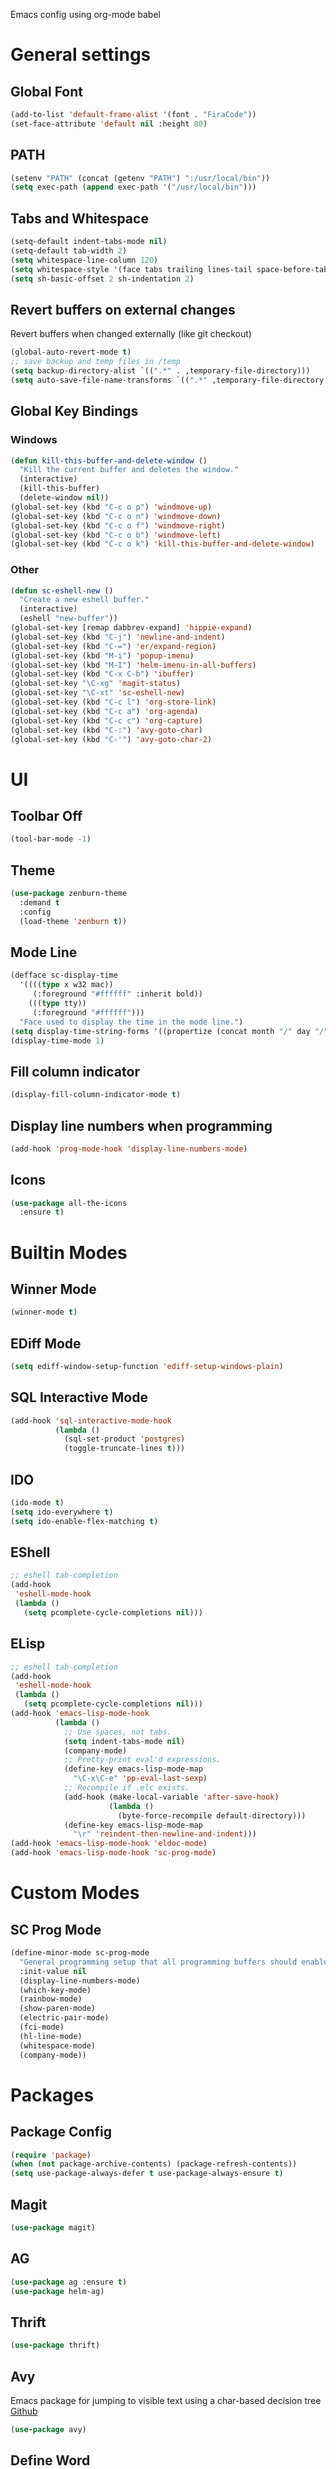 #+STARTUP: hidestars

Emacs config using org-mode babel

* General settings

** Global Font
   #+BEGIN_SRC emacs-lisp
     (add-to-list 'default-frame-alist '(font . "FiraCode"))
     (set-face-attribute 'default nil :height 80)
   #+END_SRC

** PATH
   #+BEGIN_SRC emacs-lisp
     (setenv "PATH" (concat (getenv "PATH") ":/usr/local/bin"))
     (setq exec-path (append exec-path '("/usr/local/bin")))
   #+END_SRC

** Tabs and Whitespace
   #+BEGIN_SRC emacs-lisp
     (setq-default indent-tabs-mode nil)
     (setq-default tab-width 2)
     (setq whitespace-line-column 120)
     (setq whitespace-style '(face tabs trailing lines-tail space-before-tab newline indentation empty space-after-tab tab-mark newline-mark))
     (setq sh-basic-offset 2 sh-indentation 2)
   #+END_SRC

** Revert buffers on external changes
   Revert buffers when changed externally (like git checkout)
   #+BEGIN_SRC emacs-lisp
     (global-auto-revert-mode t)
     ;; save backup and temp files in /temp
     (setq backup-directory-alist `((".*" . ,temporary-file-directory)))
     (setq auto-save-file-name-transforms `((".*" ,temporary-file-directory t)))
   #+END_SRC
** Global Key Bindings
*** Windows
     #+BEGIN_SRC emacs-lisp
       (defun kill-this-buffer-and-delete-window ()
         "Kill the current buffer and deletes the window."
         (interactive)
         (kill-this-buffer)
         (delete-window nil))
       (global-set-key (kbd "C-c o p") 'windmove-up)
       (global-set-key (kbd "C-c o n") 'windmove-down)
       (global-set-key (kbd "C-c o f") 'windmove-right)
       (global-set-key (kbd "C-c o b") 'windmove-left)
       (global-set-key (kbd "C-c o k") 'kill-this-buffer-and-delete-window)
     #+END_SRC
*** Other
    #+BEGIN_SRC emacs-lisp
      (defun sc-eshell-new ()
        "Create a new eshell buffer."
        (interactive)
        (eshell "new-buffer"))
      (global-set-key [remap dabbrev-expand] 'hippie-expand)
      (global-set-key (kbd "C-j") 'newline-and-indent)
      (global-set-key (kbd "C-=") 'er/expand-region)
      (global-set-key (kbd "M-i") 'popup-imenu)
      (global-set-key (kbd "M-I") 'helm-imenu-in-all-buffers)
      (global-set-key (kbd "C-x C-b") 'ibuffer)
      (global-set-key "\C-xg" 'magit-status)
      (global-set-key "\C-xt" 'sc-eshell-new)
      (global-set-key (kbd "C-c l") 'org-store-link)
      (global-set-key (kbd "C-c a") 'org-agenda)
      (global-set-key (kbd "C-c c") 'org-capture)
      (global-set-key (kbd "C-:") 'avy-goto-char)
      (global-set-key (kbd "C-'") 'avy-goto-char-2)
    #+END_SRC
* UI
** Toolbar Off
   #+BEGIN_SRC emacs-lisp
     (tool-bar-mode -1)
   #+END_SRC
** Theme
   #+BEGIN_SRC emacs-lisp
     (use-package zenburn-theme
       :demand t
       :config
       (load-theme 'zenburn t))
   #+END_SRC
** Mode Line
   #+BEGIN_SRC emacs-lisp
     (defface sc-display-time
       '((((type x w32 mac))
          (:foreground "#ffffff" :inherit bold))
         (((type tty))
          (:foreground "#ffffff")))
       "Face used to display the time in the mode line.")
     (setq display-time-string-forms '((propertize (concat month "/" day "/" year " " 12-hours ":" minutes " " am-pm) 'face 'sc-display-time)))
     (display-time-mode 1)
   #+END_SRC

** Fill column indicator
   #+BEGIN_SRC emacs-lisp
     (display-fill-column-indicator-mode t)
   #+END_SRC

** Display line numbers when programming
   #+BEGIN_SRC emacs-lisp
     (add-hook 'prog-mode-hook 'display-line-numbers-mode)
   #+END_SRC

** Icons
   #+BEGIN_SRC emacs-lisp
     (use-package all-the-icons
       :ensure t)
   #+END_SRC

* Builtin Modes

** Winner Mode
   #+BEGIN_SRC emacs-lisp
     (winner-mode t)
   #+END_SRC

** EDiff Mode
   #+BEGIN_SRC emacs-lisp
     (setq ediff-window-setup-function 'ediff-setup-windows-plain)
   #+END_SRC

** SQL Interactive Mode
   #+BEGIN_SRC emacs-lisp
     (add-hook 'sql-interactive-mode-hook
               (lambda ()
                 (sql-set-product 'postgres)
                 (toggle-truncate-lines t)))
   #+END_SRC

** IDO
   #+BEGIN_SRC emacs-lisp
     (ido-mode t)
     (setq ido-everywhere t)
     (setq ido-enable-flex-matching t)
   #+END_SRC

** EShell
   #+BEGIN_SRC emacs-lisp
     ;; eshell tab-completion
     (add-hook
      'eshell-mode-hook
      (lambda ()
        (setq pcomplete-cycle-completions nil)))
   #+END_SRC

** ELisp
   #+BEGIN_SRC emacs-lisp
     ;; eshell tab-completion
     (add-hook
      'eshell-mode-hook
      (lambda ()
        (setq pcomplete-cycle-completions nil)))
     (add-hook 'emacs-lisp-mode-hook
               (lambda ()
                 ;; Use spaces, not tabs.
                 (setq indent-tabs-mode nil)
                 (company-mode)
                 ;; Pretty-print eval'd expressions.
                 (define-key emacs-lisp-mode-map
                   "\C-x\C-e" 'pp-eval-last-sexp)
                 ;; Recompile if .elc exists.
                 (add-hook (make-local-variable 'after-save-hook)
                           (lambda ()
                             (byte-force-recompile default-directory)))
                 (define-key emacs-lisp-mode-map
                   "\r" 'reindent-then-newline-and-indent)))
     (add-hook 'emacs-lisp-mode-hook 'eldoc-mode)
     (add-hook 'emacs-lisp-mode-hook 'sc-prog-mode)
   #+END_SRC

* Custom Modes
** SC Prog Mode
   #+BEGIN_SRC emacs-lisp
     (define-minor-mode sc-prog-mode
       "General programming setup that all programming buffers should enable."
       :init-value nil
       (display-line-numbers-mode)
       (which-key-mode)
       (rainbow-mode)
       (show-paren-mode)
       (electric-pair-mode)
       (fci-mode)
       (hl-line-mode)
       (whitespace-mode)
       (company-mode))
   #+END_SRC

* Packages

** Package Config
   #+BEGIN_SRC emacs-lisp
     (require 'package)
     (when (not package-archive-contents) (package-refresh-contents))
     (setq use-package-always-defer t use-package-always-ensure t)
   #+END_SRC

** Magit
   #+BEGIN_SRC emacs-lisp
     (use-package magit)
   #+END_SRC
** AG
   #+BEGIN_SRC emacs-lisp
     (use-package ag :ensure t)
     (use-package helm-ag)
   #+END_SRC

** Thrift
   #+BEGIN_SRC emacs-lisp
     (use-package thrift)
   #+END_SRC

** Avy
   Emacs package for jumping to visible text using a char-based decision tree
   [[https://github.com/abo-abo/avy][Github]]
   #+BEGIN_SRC emacs-lisp
     (use-package avy)
   #+END_SRC

** Define Word
   Emacs package that lets you see the definition of a word or a phrase at point, without having to switch to a browser.
   [[https://github.com/abo-abo/define-word][Github]]
   #+BEGIN_SRC emacs-lisp
     (use-package define-word)
   #+END_SRC

** EShell Git Prompt
   #+BEGIN_SRC emacs-lisp
     (use-package eshell-git-prompt
       :config
       (eshell-git-prompt-use-theme 'powerline))
   #+END_SRC

** Expand Region
   #+BEGIN_SRC emacs-lisp
     (use-package expand-region)
   #+END_SRC
   
** JS2 Mode
   #+BEGIN_SRC emacs-lisp
     (use-package js2-mode
       :hook (js2-mode . sc-prog-mode)
       :config
       (setq js2-mode-basic-offset 2)
       (add-to-list 'auto-mode-alist '("\\.js\\'" . js2-mode)))
   #+END_SRC

** Markdown
   #+BEGIN_SRC emacs-lisp
     (use-package markdown-mode
       :hook (markdown-mode . flyspell-mode)
       :config
       (add-to-list 'auto-mode-alist '("\\.md\\'" . markdown-mode)))
   #+END_SRC

** Log4J Mode
   #+BEGIN_SRC emacs-lisp
     (use-package log4j-mode :ensure t)
   #+END_SRC

** Popup iMenue
   #+BEGIN_SRC emacs-lisp
     (use-package popup-imenu)
   #+END_SRC

** Projectile
   #+BEGIN_SRC emacs-lisp
     (use-package projectile
       :demand t
       :config
       (projectile-global-mode t)
       (defadvice projectile-project-root (around ignore-remote first activate)
         (unless (file-remote-p default-directory) ad-do-it))
       (projectile-mode +1)
       (define-key projectile-mode-map (kbd "C-c C-p") 'projectile-command-map))
   #+END_SRC

** Rainbow Mode
   #+BEGIN_SRC emacs-lisp
     (use-package rainbow-mode)
   #+END_SRC

** Undo Tree
   #+BEGIN_SRC emacs-lisp
     (use-package undo-tree
       :demand t
       :config
       (global-undo-tree-mode))
   #+END_SRC

** Web Mode
   #+BEGIN_SRC emacs-lisp
     (use-package web-mode
       :hook (web-mode . sc-prog-mode)
       :config
       (setq web-mode-markup-indent-offset 2)
       (setq web-mode-code-indent-offset 2)
       (setq web-mode-css-indent-offset 2)
       (add-to-list 'auto-mode-alist '("\\.html?\\'" . web-mode))
       (add-to-list 'auto-mode-alist '("\\.jsx\\'" . web-mode))
       (add-to-list 'auto-mode-alist '("\\.css\\'" . web-mode))
       (add-to-list 'auto-mode-alist '("\\.json\\'" . web-mode)))
   #+END_SRC

** Restclient
   #+BEGIN_SRC emacs-lisp
     (use-package company-restclient
       :demand t
       :config
       (push 'company-restclient company-backends))
     (use-package restclient
       :hook (restclient-mode . company-mode)
       :config
       (add-to-list 'auto-mode-alist '("\\.http\\'" . restclient-mode)))
   #+END_SRC

** Which Key
   #+BEGIN_SRC emacs-lisp
     (use-package which-key)
   #+END_SRC

** Yasnippet
   #+BEGIN_SRC emacs-lisp
     (use-package yasnippet
       :demand t
       :config
       (yas-global-mode t)
       (setq yas-snippet-dirs '("~/emacs.git/snippets")))
   #+END_SRC

** Flycheck
   #+BEGIN_SRC emacs-lisp
     (use-package flycheck
       :init (global-flycheck-mode))
   #+END_SRC

** LSP Mode
   #+BEGIN_SRC emacs-lisp
     (use-package lsp-mode
       :init (setq lsp-prefer-flymake nil)
       :hook ((scala-mode . lsp)
              (rust-mode . lsp))
       :config (add-hook 'before-save-hook 'lsp-format-buffer nil 'make-it-local))
                                             ; Add metals backend for lsp-mode
     (use-package lsp-metals)
     (use-package lsp-ui
       :hook (lsp-mode . lsp-ui-mode))
     (use-package company-lsp
       :config
       (push 'company-lsp company-backends))
   #+END_SRC

** Scala & SBT
   #+BEGIN_SRC emacs-lisp
     (use-package scala-mode
       :mode "\\.s\\(cala\\|bt\\|c\\)$"
       :hook ((scala-mode . sc-prog-mode)
              (scala-mode . subword-mode)
              (scala-mode . sc-scala-set-local-keys))
       :config
       (add-hook 'scala-mode-hook
                 (lambda ()
                   (add-hook 'before-save-hook 'lsp-format-buffer nil 'make-it-local)))
       )
     (use-package sbt-mode
       :commands sbt-start sbt-command
       :config
       (set-variable 'sbt:program-name "/usr/bin/sbt"))

     (defadvice newline-and-indent (after add-line-before-brace)
       "Insert extra line if next character is closing curly brace or paren."
       (if (looking-at "[})]")
           (save-excursion
             (newline)
             (scala-indent:indent-line)))
       (scala-indent:indent-line))

     (defun sc-scala-wrap-case-class ()
       "Break a case class declaration into one arg per line."
       (interactive)
       (while (looking-at "[^)]")
         (if (looking-at "[(,]")
             (progn
               (forward-char 1)
               (newline-and-indent))
           (forward-char 1)))
       (newline-and-indent))

     (defun sc-sbt-do-re-start ()
       "Execute the sbt `reStart' command for the project."
       (interactive)
       (sbt:command "reStart"))

     (defun sc-sbt-compile ()
       "Execute the sbt `compile` command for the projcet."
       (interactive)
       (sbt:command "test:compile"))


     (defun sc-scala-file-name-no-suffix ()
       "Return the file name without a suffix.  For example:
     /foo/bar/Baz.scala would return Baz"
       (file-name-sans-extension buffer-file-name))

     (defun sc-sbt-test-only-current-buffer ()
       "Run sbt/testOnly on the current buffer.  Assumes sbt is already set to current project."
       (interactive)
       (let ((arg (concat "testOnly" " *" (file-name-sans-extension (file-name-nondirectory buffer-file-name)))))
                                             ;(message (concat "sbt " arg))
         (sbt:command arg)))

     (defun sc-scala-set-local-keys ()
       "Set local key bindings for custom functions."
       (local-set-key (kbd "C-c C-b C-r") 'sc-sbt-do-re-start)
       (local-set-key (kbd "C-c C-b C-r") 'sc-sbt-do-re-start)
       (local-set-key (kbd "C-c C-b c") 'sc-sbt-compile)
       (local-set-key (kbd "C-c C-b s") 'sbt-start)
       (local-set-key (kbd "C-c C-b C-c") 'sc-sbt-compile)
       (local-set-key (kbd "C-c C-b t") 'sc-sbt-test-only-current-buffer)
       (local-set-key (kbd "C-c s w") 'sc-scala-wrap-case-class)
       (local-set-key (kbd "C-c l r") 'lsp-find-references)
       (local-set-key (kbd "C-c l f") 'lsp-format-buffer))
   #+END_SRC
** Volume Keybindings
   #+BEGIN_SRC emacs-lisp
     ;; (defun sc/exwm-volume-up ()
     ;;   "Increase volume for system."
     ;;   (interactive)
     ;;   (call-process-shell-command "amixer -D pulse sset Master 3%+" nil 0))

     ;; (defun sc/exwm-volume-down ()
     ;;   "Decrease volume for system."
     ;;   (interactive)
     ;;   (call-process-shell-command "amixer -D pulse sset Master 3%-" nil 0))

     ;; (defun sc/exwm-volume-mute ()
     ;;   "Mute volume for system."
     ;;   (interactive)
     ;;   (call-process-shell-command "amixer -D pulse sset Master 0%" nil 0))

     ;; (global-set-key (kbd "<XF86AudioRaiseVolume>") 'sc/exwm-volume-up)
     ;; (global-set-key (kbd "<XF86AudioLowerVolume>") 'sc/exwm-volume-down)
     ;; (global-set-key (kbd "<XF86AudioMute>") 'sc/exwm-volume-mute)
   #+END_SRC

** X-Window Auto-Layouts
   Functions that auto-layout windows.
   
*** Launcing browser windows
    #+BEGIN_SRC emacs-lisp
      (defun sc/launch-google-chrome (profile &optional url new-window app-mode)
        "Launches a browser window for profile PROFILE. If NEW-WINDOW is set, then a new window is launched."
        (start-process-shell-command "google-chrome" nil (concat "google-chrome " (if app-mode "--app=" "") url " --profile-directory=" profile)))

      (defun sc/launch-google-chrome-mc (&optional url new-window app-mode)
        "Launches a browser window for Mark Capital profile. If NEW-WINDOW is set, then a new window is launched."
        (interactive)
        (sc/launch-google-chrome "Profile\\ 1" url new-window app-mode))

      (defun sc/launch-google-chrome-ss (&optional url new-window app-mode)
        "Launches a browser window for Schaake Solutions profile. If NEW-WINDOW is set, then a new window is launched."
        (interactive)
        (sc/launch-google-chrome "Profile\\ 2" url new-window app-mode))

      (defun sc/launch-google-chrome-personal (&optional url new-window app-mode)
        "Launches a browser window for personal profile. If NEW-WINDOW is set, then a new window is launched."
        (interactive)
        (sc/launch-google-chrome "Default" url new-window app-mode))

      (global-set-key (kbd "C-c g p") 'sc/launch-google-chrome-personal)
      (global-set-key (kbd "C-c g m") 'sc/launch-google-chrome-mc)
      (global-set-key (kbd "C-c g s") 'sc/launch-google-chrome-ss)
    #+END_SRC

* Schaake Solutions

** FLEX
   #+BEGIN_SRC emacs-lisp
     (defvar sc/flex--root-dir "/home/markschaake/projects/flex/")
     (defvar sc/flex--tail-file (concat sc/flex--root-dir "prod.log"))
     (defvar sc/flex--scripts-dir (concat sc/flex--root-dir "scripts/"))

     (defun sc/flex-tail-prod ()
       "Tail the prod journalctl log."
       (interactive)
       ;; spawn a process that tails the journal and appends to the log file
       (progn
         (set-process-sentinel
          (start-process "sc/flex-tail-prod" "*sc/flex-tail-prod*" (concat sc/flex--scripts-dir "flex-tail-to-file.sh") sc/flex--tail-file)
          '(lambda (proc evt)
             (progn
               (message (concat "Got event: " evt))
               (when (not (= 0 (process-exit-status proc)))
                 (start-process "sc/flex-tail-prod" "*sc/flex-tail-prod*" "echo" "[ERROR] CONNECTION LOST" ">>" sc/flex--tail-file)))
             ))
         (find-file-read-only sc/flex--tail-file)
                                             ;(auto-revert-mode)
         (text-scale-set -2)
         (goto-char (point-max))
         (log4j-start-filter "WARN ERROR warn error" "")
         (windmove-down)
         (text-scale-set -2)
         (goto-char (point-max))))
   #+END_SRC
** Project Window Layouts
   #+BEGIN_SRC emacs-lisp
     (defun sc/windows--mk-sbt-project (root-dir)
       "Make windows in the current frame for project in ROOT-DIR ready for SBT development."
       (interactive)
       (let ((build-file (concat root-dir "build.sbt")))
         (progn
           (find-file root-dir)
           (sbt-start)
           (set-buffer (sbt:buffer-name))
           (text-scale-set -1)
           (split-window-below -12)
           (find-file build-file)
           (magit-status)
           (let ((mbuf (buffer-name)))
             (progn
               (delete-window)
               (split-window-right)
               (windmove-right)
               (message (concat "Magit buffer: " mbuf))
               (switch-to-buffer mbuf)
               (windmove-down))))))

     (defun sc/windows-mk-toolkit ()
       "Make frame ready for ss-toolkit development."
       (interactive)
       (progn
         (sc/windows--mk-sbt-project "/home/markschaake/projects/ss-toolkit/")
         (sbt-command "project schaake-test-server")))

     (defun sc/windows-mk-flex ()
       "Make frame ready for FLEX development."
       (interactive)
       (progn
         (sc/windows--mk-sbt-project "/home/markschaake/projects/flex/")
         (sbt-command "project flex-server")))

     (defun sc/windows-mk-sbt-plugins ()
       "Make frame ready for sc/sbt-plugins development."
       (interactive)
       (progn
         (sc/windows--mk-sbt-project "/home/markschaake/projects/sc-sbt-plugins/")
         ))

     (defun sc/windows-mk-servicepro ()
       "Make frame ready for servicepro.management development."
       (interactive)
       (progn
         (sc/windows--mk-sbt-project "/home/markschaake/projects/servicepro/")
         ))

     (defun sc/windows-mk-homeschool ()
       "Make frame ready for Schaake Homeschool development."
       (interactive)
       (progn
         (sc/windows--mk-sbt-project "/home/markschaake/projects/schaake-homeschool/")
         (sbt-command "project server")))

     (defun sc/windows-mk-dashboard ()
       "Make frames with workday dashboard."
       (interactive)
       (let ((plan-file "/home/markschaake/Dropbox/org/gtd/dailyplan.org"))
         (progn
           (find-file plan-file)
           (split-window-right)
           (windmove-right)
           (sc/flex-tail-prod)
           (windmove-left)
           (split-window-below -15)
           (mu4e)
           (shell-command "/home/markschaake/bin/restart-offlineimap.sh"))))

     (defun sc/windows-mk-mc ()
       "Make frames with Mark Capital browser windows."
       (interactive)
       (let ((profile-dir "Profile\\ 1"))
         (progn
           (sc/launch-google-chrome-mc "https://chat.google.com" t t)
           (split-window-right 100)
           (windmove-right)
           (sc/launch-google-chrome-mc "https://www.flex.finance" t))))

     (global-set-key (kbd "C-c w d") 'sc/windows-mk-dashboard)
     (global-set-key (kbd "C-c w s") 'sc/windows-mk-toolkit)
     (global-set-key (kbd "C-c w f") 'sc/windows-mk-flex)
     (global-set-key (kbd "C-c w p") 'sc/windows-mk-sbt-plugins)
     (global-set-key (kbd "C-c w h") 'sc/windows-mk-homeschool)
     (global-set-key (kbd "C-c w m") 'sc/windows-mk-servicepro)
  #+END_SRC
* Window Management

** EXWM Configuration
   #+BEGIN_SRC emacs-lisp
     (defun sc/setup-desktop-monitors ()
       "Ensures monitors are laid out correctly."
       (interactive)
       (shell-command "xrandr --output DP-0 --mode 2560x1440 --pos 2560x0 --rotate normal --output DP-1 --off --output DP-2 --primary --mode 2560x1440 --pos 0x0 --rotate normal --output DP-3 --off --output DP-4 --off --output DP-5 --off"))

     (require 'exwm)
     (add-hook 'exwm-update-class-hook
               (lambda ()
                 (exwm-workspace-rename-buffer exwm-class-name)))
     ;; RANDR
     (require 'exwm-randr)
     (setq exwm-randr-workspace-output-plist '(1 "DP-0" 0 "DP-2"))
     (add-hook 'exwm-randr-screen-change-hook
               (lambda ()
                 (start-process-shell-command "xrandr" nil "xrandr --output DP-0 --mode 2560x1440 --pos 2560x0 --rotate normal --output DP-1 --off --output DP-2 --primary --mode 2560x1440 --pos 0x0 --rotate normal --output DP-3 --off --output DP-4 --off --output DP-5 --off")))
     (exwm-randr-enable)

     ;; System tray
     (require 'exwm-systemtray)
     (setq exwm-systemtray-height 32)
     (exwm-systemtray-enable)

     ;; Global keybindings.
     (unless (get 'exwm-input-global-keys 'saved-value)
       (setq exwm-input-global-keys
             `(
               ;; 's-r': Reset (to line-mode).
               ([?\s-r] . exwm-reset)
               ;; 's-m': fixup dual monitors
               ([?\s-m] . sc/setup-desktop-monitors)
               ;; 's-w': Switch workspace.
               ([?\s-w] . exwm-workspace-switch)
               ;; 's-&': Launch application.
               ([?\s-&] . (lambda (command)
                            (interactive (list (read-shell-command "$ ")))
                            (start-process-shell-command command nil command)))
               ;; 's-N': Switch to certain workspace.
               ,@(mapcar (lambda (i)
                           `(,(kbd (format "s-%d" i)) .
                             (lambda ()
                               (interactive)
                               (exwm-workspace-switch-create ,i))))
                         (number-sequence 0 9)))))
     ;; Line-editing shortcuts
     (unless (get 'exwm-input-simulation-keys 'saved-value)
       (setq exwm-input-simulation-keys
             '(([?\C-b] . [left])
               ([?\C-f] . [right])
               ([?\C-p] . [up])
               ([?\C-n] . [down])
               ([?\C-a] . [home])
               ([?\C-e] . [end])
               ([?\M-v] . [prior])
               ([?\C-v] . [next])
               ([?\C-d] . [delete])
               ([?\C-k] . [S-end delete]))))
     (exwm-enable)
     (require 'exwm-config)
     (exwm-config-ido)
     ;; Other configurations
     (exwm-config-misc)
   #+END_SRC

** Desktop Environment
   #+BEGIN_SRC emacs-lisp
     (require 'desktop-environment)
     (desktop-environment-mode)
   #+END_SRC
